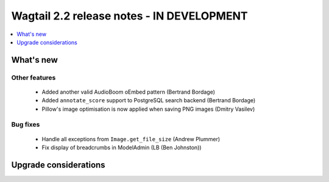 ==========================================
Wagtail 2.2 release notes - IN DEVELOPMENT
==========================================

.. contents::
    :local:
    :depth: 1


What's new
==========

Other features
~~~~~~~~~~~~~~

 * Added another valid AudioBoom oEmbed pattern (Bertrand Bordage)
 * Added ``annotate_score`` support to PostgreSQL search backend (Bertrand Bordage)
 * Pillow's image optimisation is now applied when saving PNG images (Dmitry Vasilev)

Bug fixes
~~~~~~~~~

 * Handle all exceptions from ``Image.get_file_size`` (Andrew Plummer)
 * Fix display of breadcrumbs in ModelAdmin (LB (Ben Johnston))

Upgrade considerations
======================
